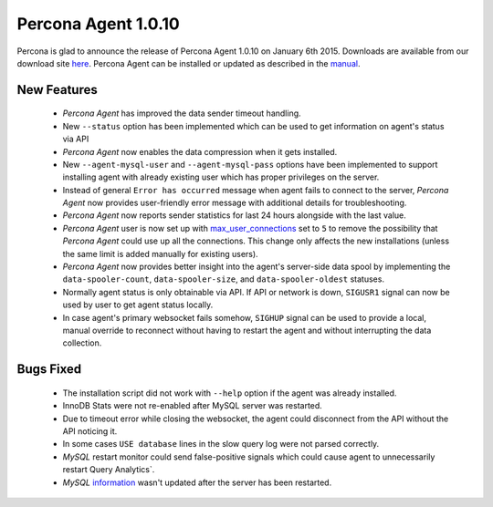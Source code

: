 ======================
 Percona Agent 1.0.10
======================

Percona is glad to announce the release of Percona Agent 1.0.10 on January 6th 2015. Downloads are available from our download site `here <http://www.percona.com/downloads/percona-agent/percona-agent-1.0.10>`_. Percona Agent can be installed or updated as described in the `manual <http://cloud-docs.percona.com/index.html>`_. 

New Features
------------

 * *Percona Agent* has improved the data sender timeout handling.

 * New ``--status`` option has been implemented which can be used to get information on agent's status via API

 * *Percona Agent* now enables the data compression when it gets installed.

 * New ``--agent-mysql-user`` and ``--agent-mysql-pass`` options have been implemented to support installing agent with already existing user which has proper privileges on the server.

 * Instead of general ``Error has occurred`` message when agent fails to connect to the server, *Percona Agent* now provides user-friendly error message with additional details for troubleshooting.
 
 * *Percona Agent* now reports sender statistics for last 24 hours alongside with the last value.

 * *Percona Agent* user is now set up with `max_user_connections <https://dev.mysql.com/doc/refman/5.6/en/server-system-variables.html#sysvar_max_user_connections>`_ set to ``5`` to remove the possibility that *Percona Agent* could use up all the connections. This change only affects the new installations (unless the same limit is added manually for existing users).
 
 * *Percona Agent* now provides better insight into the agent's server-side data spool by implementing the ``data-spooler-count``, ``data-spooler-size``, and ``data-spooler-oldest`` statuses.

 * Normally agent status is only obtainable via API. If API or network is down, ``SIGUSR1`` signal can now be used by user to get agent status locally. 

 * In case agent's primary websocket fails somehow, ``SIGHUP`` signal can be used to provide a local, manual override to reconnect without having to restart the agent and without interrupting the data collection.

Bugs Fixed
----------

 * The installation script did not work with ``--help`` option if the agent was already installed.

 * InnoDB Stats were not re-enabled after MySQL server was restarted.

 * Due to timeout error while closing the websocket, the agent could disconnect from the API without the API noticing it.
 
 * In some cases ``USE database`` lines in the slow query log were not parsed correctly.

 * *MySQL* restart monitor could send false-positive signals which could cause agent to unnecessarily restart Query Analytics`.

 * *MySQL* `information <https://cloud.percona.com/instances/mysql>`_ wasn't updated after the server has been restarted.
